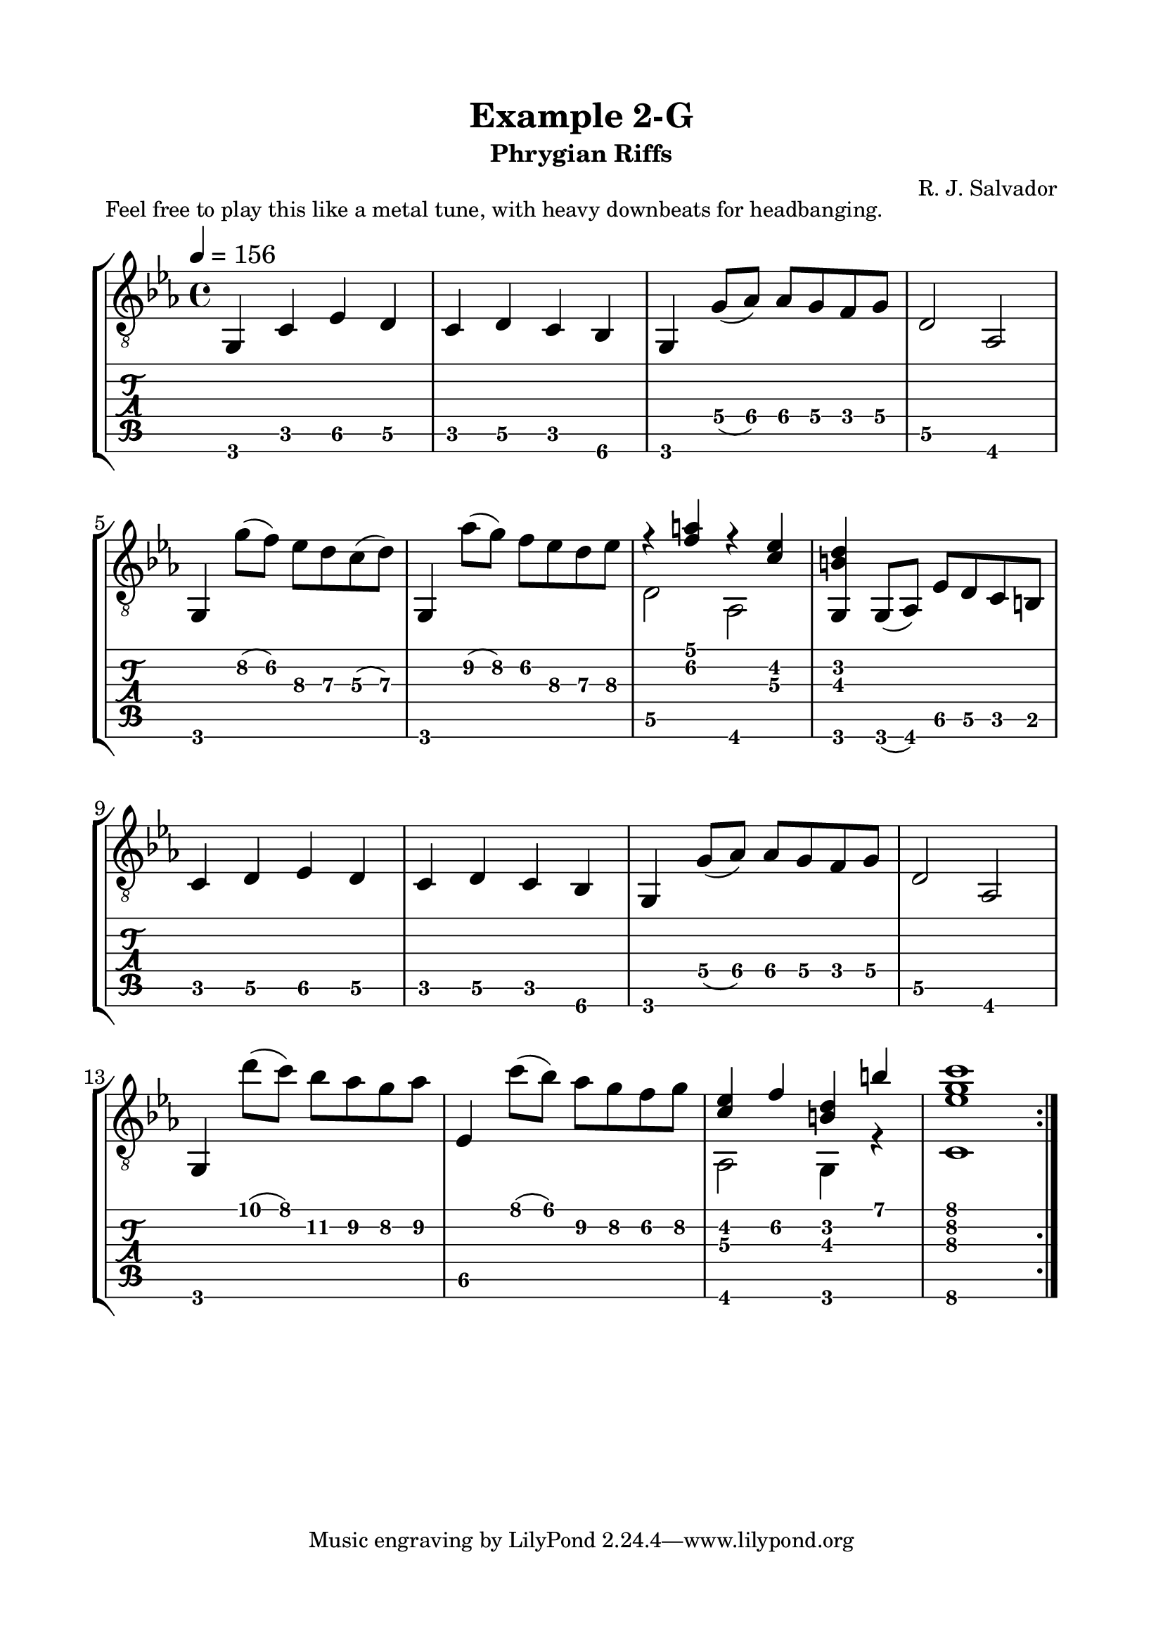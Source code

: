 \version "2.18.2"
\language "english"

\bookpart {
  \tocItem \markup { "   Example 2-G:  Phrygian Riffs" }
  \header {
    title = "Example 2-G"
    subtitle = "Phrygian Riffs"
    composer = "R. J. Salvador"
  }
  \paper {
    top-margin = 0.66\in
    left-margin = 0.75\in
    right-margin = 0.75\in
    bottom-margin = 0.66\in
  
    system-system-spacing.basic-distance = #16
  }
  \score {
    \header {
      piece = "Feel free to play this like a metal tune, with heavy downbeats for headbanging."
    }
    \layout {
      #(layout-set-staff-size 24)
      \omit Voice.StringNumber
      indent = 0.0\cm
    }
    \new StaffGroup <<
      \new Staff {
        \clef "treble_8"
        \time 4/4
        \key c \minor
        \tempo 4 = 156

        g,4 c ef d

        c4 d c bf,

        g,4 g8( af) af g f g

        d2 af,
        
        \break
        
        g,4 g'8( f') ef' d' c'( d')
        
        g,4 af'8( g') f' ef' d' ef'
        
        << { r4 <f' a'> r <c' ef'> } \\ { d2 af, } >>
        
        <g, b d'>4 g,8( af,) ef d c b,
        
        \break
        
        c4 d ef d

        c4 d c bf,

        g,4 g8( af) af g f g

        d2 af,
        
        \break
        
        g,4 d''8( c'') bf' af' g' af'
        
        ef4 c''8( bf') af' g' f' g'
        
        << { <c' ef'>4 f' <b d'> b' } \\ { af,2 g,4 r } >>
        
        << { <ef' g' c''>1 } \\ { c1 } >>
        
        \break
        
        \bar ":|."
      }
      \new TabStaff {
        \set TabStaff.restrainOpenStrings = ##t
        \time 4/4

        g,4 c ef\5 d\5

        c4 d\5 c bf,\6

        g,4 g8\4( af\4) af\4 g\4 f\4 g\4

        d2\5 af,
        
        
        g,4 g'8\2( f')\2 ef'\3 d'\3 c'\3( d'\3)
        
        g,4 af'8\2( g')\2 f'\2 ef'\3 d'\3 ef'\3
        
        << { r4 <f' a'> r <c' ef'> } \\ { d2\5 af, } >>
        
        <g, b d'>4 g,8( af,) ef\5 d\5 c b,
        
        
        c4 d\5 ef\5 d\5

        c4 d\5 c bf,\6

        g,4 g8\4( af\4) af\4 g\4 f\4 g\4

        d2\5 af,
        
        
        g,4 d''8( c'') bf'\2 af'\2 g'\2 af'\2
        
        ef4\5 c''8( bf') af'\2 g'\2 f'\2 g'\2
        
        << { <c' ef'>4 f'\2 <b d'> b' } \\ { af,2 g,4 r } >>
        
        << { <ef' g' c''>1 } \\ { c1\6 } >>
      }
    >>
  }
}
